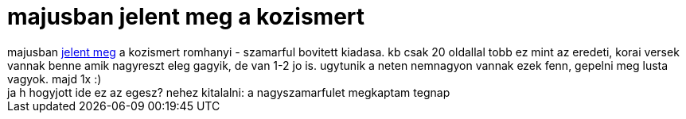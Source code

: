 = majusban jelent meg a kozismert

:slug: majusban_jelent_meg_a_kozismert
:category: konyv
:tags: hu
:date: 2006-12-25T13:24:32Z
++++
majusban <a href="http://www.ma.hu/page/cikk/afa/0/146910/1" target="_self">jelent meg</a> a kozismert romhanyi - szamarful bovitett kiadasa. kb csak 20 oldallal tobb ez mint az eredeti, korai versek vannak benne amik nagyreszt eleg gagyik, de van 1-2 jo is. ugytunik a neten nemnagyon vannak ezek fenn, gepelni meg lusta vagyok. majd 1x :)<br />ja h hogyjott ide ez az egesz? nehez kitalalni: a nagyszamarfulet megkaptam tegnap<br />
++++
